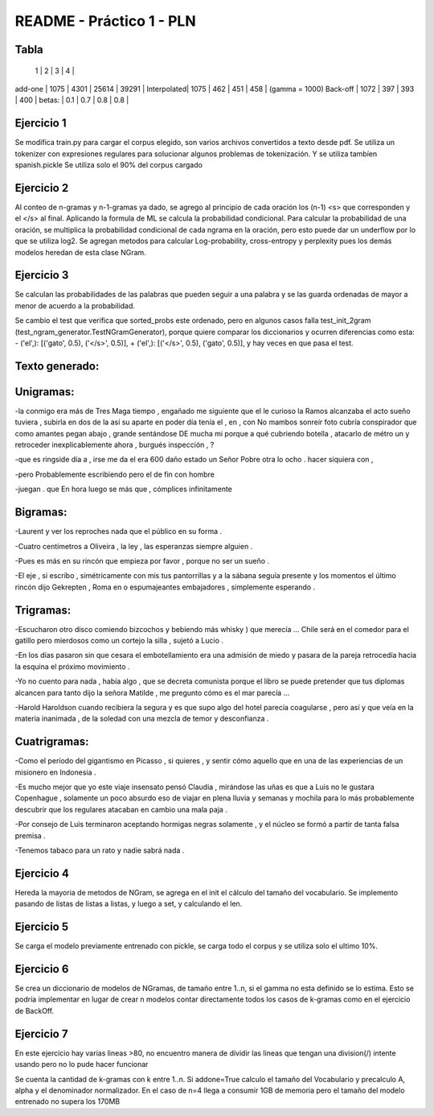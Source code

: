 README - Práctico 1 - PLN
=========================

Tabla
-----
            |   1   |   2   |   3   |   4   |
add-one     |  1075 |  4301 | 25614 | 39291 |
Interpolated|  1075 |  462  |  451  |  458  | (gamma = 1000)
Back-off    |  1072 |  397  |  393  |  400  |
betas:      |  0.1  |  0.7  |  0.8  |  0.8  |

Ejercicio 1
-----------
Se modifica train.py para cargar el corpus elegido, son varios archivos
convertidos a texto desde pdf. Se utiliza un tokenizer con expresiones
regulares para solucionar algunos problemas de tokenización.
Y se utiliza tambíen spanish.pickle
Se utiliza solo el 90% del corpus cargado


Ejercicio 2
-----------
Al conteo de n-gramas y n-1-gramas ya dado, se agrego al principio de cada
oración los (n-1) <s> que corresponden y el </s> al final.
Aplicando la formula de ML se calcula la probabilidad condicional.
Para calcular la probabilidad de una oración, se multiplica la probabilidad
condicional de cada ngrama en la oración, pero esto puede dar un underflow
por lo que se utiliza log2.
Se agregan metodos para calcular Log-probability, cross-entropy y perplexity
pues los demás modelos heredan de esta clase NGram.

Ejercicio 3
-----------
Se calculan las probabilidades de las palabras que pueden seguir a una palabra
y se las guarda ordenadas de mayor a menor de acuerdo a la probabilidad.

Se cambio el test que verifica que sorted_probs este ordenado, pero en algunos
casos falla test_init_2gram (test_ngram_generator.TestNGramGenerator), porque
quiere comparar los diccionarios y ocurren diferencias como esta:
-  ('el',): [('gato', 0.5), ('</s>', 0.5)],
+  ('el',): [('</s>', 0.5), ('gato', 0.5)],
y hay veces en que pasa el test.

Texto generado:
---------------

Unigramas:
----------
-la conmigo era más de Tres Maga tiempo , engañado me siguiente que el le
curioso la Ramos alcanzaba el acto sueño tuviera , subirla en dos de la así
su aparte en poder día tenía el , en , con No mambos sonreír foto cubría
conspirador que como amantes pegan abajo , grande sentándose DE mucha mi
porque a qué cubriendo botella , atacarlo de métro un y retroceder
inexplicablemente ahora , burgués inspección , ?

-que es ringside día a , irse me da el era 600 daño estado un Señor Pobre
otra lo ocho . hacer siquiera con ,

-pero Probablemente escribiendo pero el de fin con hombre

-juegan . que En hora luego se más que , cómplices infinitamente

Bigramas:
---------

-Laurent y ver los reproches nada que el público en su forma .

-Cuatro centímetros a Oliveira , la ley , las esperanzas siempre alguien .

-Pues es más en su rincón que empieza por favor , porque no ser un sueño .

-El eje , si escribo , simétricamente con mis tus pantorrillas y a la sábana
seguía presente y los momentos el último rincón dijo Gekrepten , Roma en o
espumajeantes embajadores , simplemente esperando .

Trigramas:
----------

-Escucharon otro disco comiendo bizcochos y bebiendo más whisky )
que merecía ... Chile será en el comedor para el gatillo pero
mierdosos como un cortejo la silla , sujetó a Lucio .

-En los días pasaron sin que cesara el embotellamiento era una
admisión de miedo y pasara de la pareja retrocedía hacia la
esquina el próximo movimiento .

-Yo no cuento para nada , había algo , que se decreta comunista porque el
libro se puede pretender que tus diplomas alcancen para tanto dijo la señora
Matilde , me pregunto cómo es el mar parecía ...

-Harold Haroldson cuando recibiera la segura y es que supo algo del
hotel parecía coagularse , pero así y que veía en la materia inanimada ,
de la soledad con una mezcla de temor y desconfianza .

Cuatrigramas:
-------------

-Como el período del gigantismo en Picasso , si quieres , y sentir cómo aquello
que en una de las experiencias de un misionero en Indonesia .

-Es mucho mejor que yo este viaje insensato pensó Claudia , mirándose las uñas
es que a Luis no le gustara Copenhague , solamente un poco absurdo eso de viajar
en plena lluvia y semanas y mochila para lo más probablemente descubrir que
los regulares atacaban en cambio una mala paja .

-Por consejo de Luis terminaron aceptando hormigas negras solamente ,
y el núcleo se formó a partir de tanta falsa premisa .

-Tenemos tabaco para un rato y nadie sabrá nada .

Ejercicio 4
-----------
Hereda la mayoria de metodos de NGram, se agrega en el init el cálculo del
tamaño del vocabulario. Se implemento pasando de listas de listas a listas, y
luego a set, y calculando el len.

Ejercicio 5
-----------
Se carga el modelo previamente entrenado con pickle, se carga todo el corpus y
se utiliza solo el ultimo 10%.

Ejercicio 6
-----------
Se crea un diccionario de modelos de NGramas, de tamaño entre 1..n, si el
gamma no esta definido se lo estima.
Esto se podría implementar en lugar de crear n modelos contar directamente
todos los casos de k-gramas como en el ejercicio de BackOff.

Ejercicio 7
-----------
En este ejercicio hay varias lineas >80, no encuentro manera de dividir las
lineas que tengan una division(/) intente usando \ pero no lo pude hacer
funcionar

Se cuenta la cantidad de k-gramas con k entre 1..n.
Si addone=True calculo el tamaño del Vocabulario y precalculo A, alpha y
el denominador normalizador.
En el caso de n=4 llega a consumir 1GB de memoria pero el tamaño del modelo
entrenado no supera los 170MB
